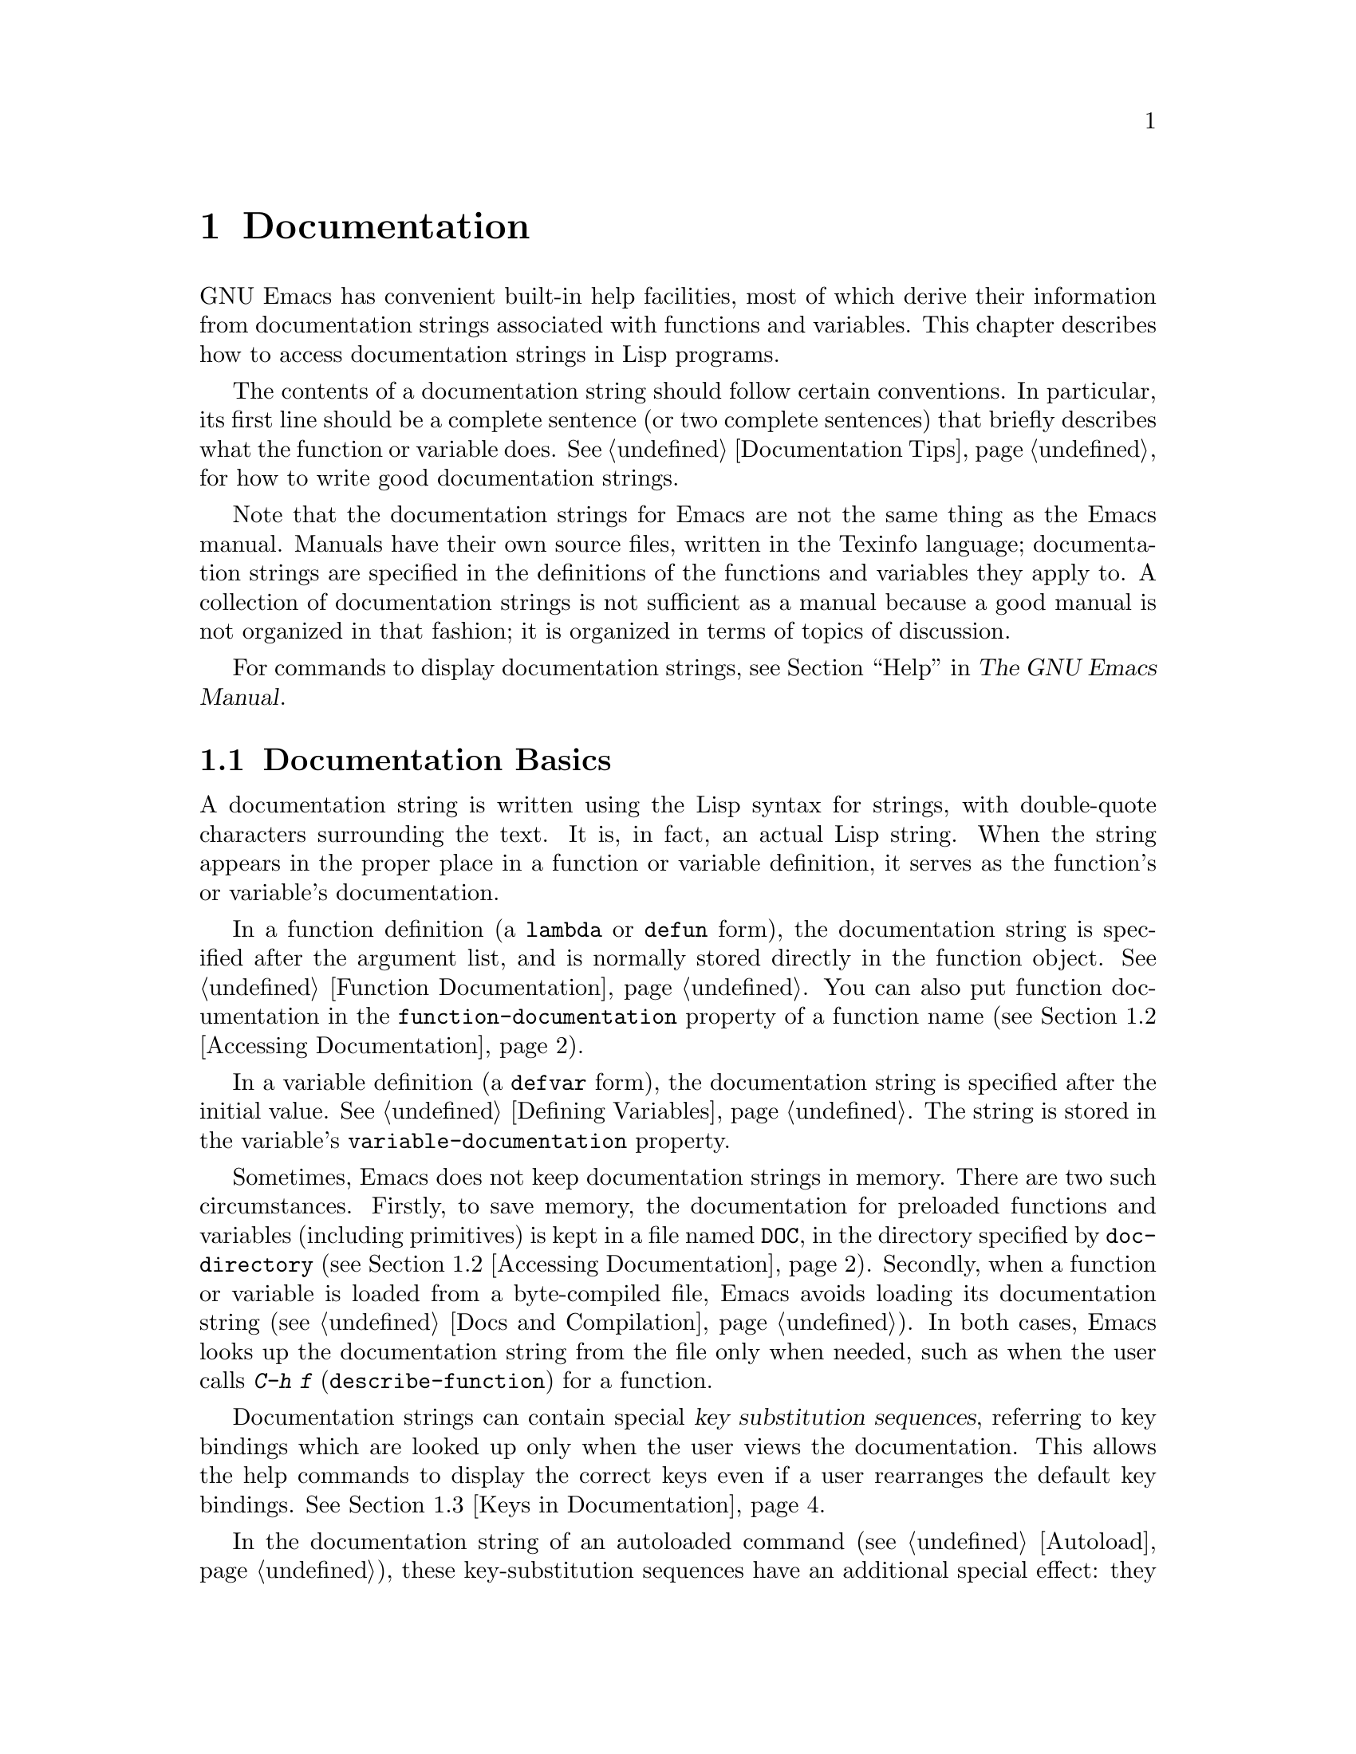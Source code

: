 @c -*- mode: texinfo; coding: utf-8 -*-
@c This is part of the GNU Emacs Lisp Reference Manual.
@c Copyright (C) 1990--1995, 1998--1999, 2001--2023 Free Software
@c Foundation, Inc.
@c See the file elisp.texi for copying conditions.
@node Documentation
@chapter Documentation
@cindex documentation strings

  GNU Emacs has convenient built-in help facilities, most of which
derive their information from documentation strings associated with
functions and variables.  This chapter describes how to access
documentation strings in Lisp programs.

  The contents of a documentation string should follow certain
conventions.  In particular, its first line should be a complete
sentence (or two complete sentences) that briefly describes what the
function or variable does.  @xref{Documentation Tips}, for how to
write good documentation strings.

  Note that the documentation strings for Emacs are not the same thing
as the Emacs manual.  Manuals have their own source files, written in
the Texinfo language; documentation strings are specified in the
definitions of the functions and variables they apply to.  A collection
of documentation strings is not sufficient as a manual because a good
manual is not organized in that fashion; it is organized in terms of
topics of discussion.

  For commands to display documentation strings, see @ref{Help, ,
Help, emacs, The GNU Emacs Manual}.

@menu
* Documentation Basics::      Where doc strings are defined and stored.
* Accessing Documentation::   How Lisp programs can access doc strings.
* Keys in Documentation::     Substituting current key bindings.
* Text Quoting Style::        Quotation marks in doc strings and messages.
* Describing Characters::     Making printable descriptions of
                                non-printing characters and key sequences.
* Help Functions::            Subroutines used by Emacs help facilities.
* Documentation Groups::      Listing functions by groups.
@end menu

@node Documentation Basics
@section Documentation Basics
@cindex documentation conventions
@cindex writing a documentation string
@cindex string, writing a doc string

  A documentation string is written using the Lisp syntax for strings,
with double-quote characters surrounding the text.  It is, in fact, an
actual Lisp string.  When the string appears in the proper place in a
function or variable definition, it serves as the function's or
variable's documentation.

@cindex @code{function-documentation} property
  In a function definition (a @code{lambda} or @code{defun} form), the
documentation string is specified after the argument list, and is
normally stored directly in the function object.  @xref{Function
Documentation}.  You can also put function documentation in the
@code{function-documentation} property of a function name
(@pxref{Accessing Documentation}).

@cindex @code{variable-documentation} property
  In a variable definition (a @code{defvar} form), the documentation
string is specified after the initial value.  @xref{Defining
Variables}.  The string is stored in the variable's
@code{variable-documentation} property.

@cindex @file{DOC} (documentation) file
  Sometimes, Emacs does not keep documentation strings in memory.
There are two such circumstances.  Firstly, to save memory, the
documentation for preloaded functions and variables (including
primitives) is kept in a file named @file{DOC}, in the directory
specified by @code{doc-directory} (@pxref{Accessing Documentation}).
Secondly, when a function or variable is loaded from a byte-compiled
file, Emacs avoids loading its documentation string (@pxref{Docs and
Compilation}).  In both cases, Emacs looks up the documentation string
from the file only when needed, such as when the user calls @kbd{C-h
f} (@code{describe-function}) for a function.

  Documentation strings can contain special @dfn{key substitution
sequences}, referring to key bindings which are looked up only when
the user views the documentation.  This allows the help commands to
display the correct keys even if a user rearranges the default key
bindings.  @xref{Keys in Documentation}.

  In the documentation string of an autoloaded command
(@pxref{Autoload}), these key-substitution sequences have an
additional special effect: they cause @kbd{C-h f} on the command to
trigger autoloading.  (This is needed for correctly setting up the
hyperlinks in the @file{*Help*} buffer.)

@node Accessing Documentation
@section Access to Documentation Strings
@cindex accessing documentation strings

@defun documentation-property symbol property &optional verbatim
This function returns the documentation string recorded in
@var{symbol}'s property list under property @var{property}.  It is
most often used to look up the documentation strings of variables, for
which @var{property} is @code{variable-documentation}.  However, it
can also be used to look up other kinds of documentation, such as for
customization groups (but for function documentation, use the
@code{documentation} function, below).

If the property value refers to a documentation string stored in the
@file{DOC} file or a byte-compiled file, this function looks up that
string and returns it.

If the property value isn't @code{nil}, isn't a string, and doesn't
refer to text in a file, then it is evaluated as a Lisp expression to
obtain a string.

Finally, this function passes the string through
@code{substitute-command-keys} to substitute key bindings (@pxref{Keys
in Documentation}).  It skips this step if @var{verbatim} is
non-@code{nil}.

@smallexample
@group
(documentation-property 'command-line-processed
   'variable-documentation)
     @result{} "Non-nil once command line has been processed"
@end group
@group
(symbol-plist 'command-line-processed)
     @result{} (variable-documentation 188902)
@end group
@group
(documentation-property 'emacs 'group-documentation)
     @result{} "Customization of the One True Editor."
@end group
@end smallexample
@end defun

@defun documentation function &optional verbatim
This function returns the documentation string of @var{function}.  It
handles macros, named keyboard macros, and special forms, as well as
ordinary functions.

If @var{function} is a symbol, this function first looks for the
@code{function-documentation} property of that symbol; if that has a
non-@code{nil} value, the documentation comes from that value (if the
value is not a string, it is evaluated).

If @var{function} is not a symbol, or if it has no
@code{function-documentation} property, then @code{documentation}
extracts the documentation string from the actual function definition,
reading it from a file if called for.

Finally, unless @var{verbatim} is non-@code{nil}, this function calls
@code{substitute-command-keys}.  The result is the documentation
string to return.

The @code{documentation} function signals a @code{void-function} error
if @var{function} has no function definition.  However, it is OK if
the function definition has no documentation string.  In that case,
@code{documentation} returns @code{nil}.
@end defun

@defun face-documentation face
This function returns the documentation string of @var{face} as a
face.
@end defun

Here is an example of using the two functions, @code{documentation} and
@code{documentation-property}, to display the documentation strings for
several symbols in a @file{*Help*} buffer.

@anchor{describe-symbols example}
@smallexample
@group
(defun describe-symbols (pattern)
  "Describe the Emacs Lisp symbols matching PATTERN.
All symbols that have PATTERN in their name are described
in the *Help* buffer."
  (interactive "sDescribe symbols matching: ")
  (let ((describe-func
         (lambda (s)
@end group
@group
           ;; @r{Print description of symbol.}
           (if (fboundp s)             ; @r{It is a function.}
               (princ
                (format "%s\t%s\n%s\n\n" s
                  (if (commandp s)
                      (let ((keys (where-is-internal s)))
                        (if keys
                            (concat
                             "Keys: "
                             (mapconcat 'key-description
                                        keys " "))
                          "Keys: none"))
                    "Function")
@end group
@group
                  (or (documentation s)
                      "not documented"))))

           (if (boundp s)              ; @r{It is a variable.}
@end group
@group
               (princ
                (format "%s\t%s\n%s\n\n" s
                  (if (custom-variable-p s)
                      "Option " "Variable")
@end group
@group
                  (or (documentation-property
                        s 'variable-documentation)
                      "not documented"))))))
        sym-list)
@end group

@group
    ;; @r{Build a list of symbols that match pattern.}
    (mapatoms (lambda (sym)
                (if (string-match pattern (symbol-name sym))
                    (setq sym-list (cons sym sym-list)))))
@end group

@group
    ;; @r{Display the data.}
    (help-setup-xref (list 'describe-symbols pattern)
                 (called-interactively-p 'interactive))
    (with-help-window (help-buffer)
      (mapcar describe-func (sort sym-list 'string<)))))
@end group
@end smallexample

  The @code{describe-symbols} function works like @code{apropos},
but provides more information.

@smallexample
@group
(describe-symbols "goal")

---------- Buffer: *Help* ----------
goal-column     Option
Semipermanent goal column for vertical motion, as set by @dots{}
@end group
@c Do not blithely break or fill these lines.
@c That makes them incorrect.

@group
minibuffer-temporary-goal-position      Variable
not documented
@end group

@group
set-goal-column Keys: C-x C-n
Set the current horizontal position as a goal for C-n and C-p.
@end group
@c DO NOT put a blank line here!  That is factually inaccurate!
@group
Those commands will move to this position in the line moved to
rather than trying to keep the same horizontal position.
With a non-nil argument ARG, clears out the goal column
so that C-n and C-p resume vertical motion.
The goal column is stored in the variable ‘goal-column’.

(fn ARG)
@end group

@group
temporary-goal-column   Variable
Current goal column for vertical motion.
It is the column where point was at the start of the current run
of vertical motion commands.

When moving by visual lines via the function ‘line-move-visual’, it is a cons
cell (COL . HSCROLL), where COL is the x-position, in pixels,
divided by the default column width, and HSCROLL is the number of
columns by which window is scrolled from left margin.

When the ‘track-eol’ feature is doing its job, the value is
‘most-positive-fixnum’.
---------- Buffer: *Help* ----------
@end group
@end smallexample

@anchor{Definition of Snarf-documentation}
@defun Snarf-documentation filename
This function is used when building Emacs, just before the runnable
Emacs is dumped.  It finds the positions of the documentation strings
stored in the file @var{filename}, and records those positions into
memory in the function definitions and variable property lists.
@xref{Building Emacs}.

Emacs reads the file @var{filename} from the @file{emacs/etc} directory.
When the dumped Emacs is later executed, the same file will be looked
for in the directory @code{doc-directory}.  Usually @var{filename} is
@code{"DOC"}.
@end defun

@defvar doc-directory
This variable holds the name of the directory which should contain the
file @code{"DOC"} that contains documentation strings for
built-in and preloaded functions and variables.

In most cases, this is the same as @code{data-directory}.  They may be
different when you run Emacs from the directory where you built it,
without actually installing it.  @xref{Definition of data-directory}.
@end defvar

@node Keys in Documentation
@section Substituting Key Bindings in Documentation
@cindex documentation, keys in
@cindex keys in documentation strings
@cindex substituting keys in documentation
@cindex key substitution sequence

  When documentation strings refer to key sequences, they should use the
current, actual key bindings.  They can do so using certain special text
sequences described below.  Accessing documentation strings in the usual
way substitutes current key binding information for these special
sequences.  This works by calling @code{substitute-command-keys}.  You
can also call that function yourself.

  Here is a list of the special sequences and what they mean:

@table @code
@item \[@var{command}]
stands for a key sequence that will invoke @var{command}, or @samp{M-x
@var{command}} if @var{command} has no key bindings.

@item \@{@var{mapvar}@}
stands for a summary of the keymap which is the value of the variable
@var{mapvar}.  The summary is made using @code{describe-bindings}.

@item \<@var{mapvar}>
stands for no text itself.  It is used only for a side effect: it
specifies @var{mapvar}'s value as the keymap for any following
@samp{\[@var{command}]} sequences in this documentation string.

@item `
(grave accent) stands for a left quote.
This generates a left single quotation mark, an apostrophe, or a grave
accent depending on the value of @code{text-quoting-style}.
@xref{Text Quoting Style}.

@item '
(apostrophe) stands for a right quote.
This generates a right single quotation mark or an apostrophe
depending on the value of @code{text-quoting-style}.

@item \=
quotes the following character and is discarded; thus, @samp{\=`} puts
@samp{`} into the output, @samp{\=\[} puts @samp{\[} into the output,
and @samp{\=\=} puts @samp{\=} into the output.
@end table

@strong{Please note:} Each @samp{\} must be doubled when written in a
string in Emacs Lisp.

@defopt text-quoting-style
@cindex curved quotes
@cindex curly quotes
The value of this variable is a symbol that specifies the style Emacs
should use for single quotes in the wording of help and messages.  If
the variable's value is @code{curve}, the style is @t{‘like this’}
with curved single quotes.  If the value is @code{straight}, the style
is @t{'like this'} with straight apostrophes.  If the value is
@code{grave}, quotes are not translated and the style is @t{`like
this'} with grave accent and apostrophe, the standard style before
Emacs version 25.  The default value @code{nil} acts like @code{curve}
if curved single quotes seem to be displayable, and like @code{grave}
otherwise.

This option is useful on platforms that have problems with curved
quotes.  You can customize it freely according to your personal
preference.
@end defopt

@defun substitute-command-keys string &optional no-face
@vindex help-key-binding@r{ (face)}
This function scans @var{string} for the above special sequences and
replaces them by what they stand for, returning the result as a string.
This permits display of documentation that refers accurately to the
user's own customized key bindings.  By default, the key bindings are
given a special face @code{help-key-binding}, but if the optional
argument @var{no-face} is non-@code{nil}, the function doesn't add
this face to the produced string.

@cindex advertised binding
If a command has multiple bindings, this function normally uses the
first one it finds.  You can specify one particular key binding by
assigning an @code{:advertised-binding} symbol property to the
command, like this:

@smallexample
(put 'undo :advertised-binding [?\C-/])
@end smallexample

@noindent
The @code{:advertised-binding} property also affects the binding shown
in menu items (@pxref{Menu Bar}).  The property is ignored if it
specifies a key binding that the command does not actually have.
@end defun

  Here are examples of the special sequences:

@smallexample
@group
(substitute-command-keys
   "To abort recursive edit, type `\\[abort-recursive-edit]'.")
@result{} "To abort recursive edit, type ‘C-]’."
@end group

@group
(substitute-command-keys
   "The keys that are defined for the minibuffer here are:
  \\@{minibuffer-local-must-match-map@}")
@result{} "The keys that are defined for the minibuffer here are:
@end group

?               minibuffer-completion-help
SPC             minibuffer-complete-word
TAB             minibuffer-complete
C-j             minibuffer-complete-and-exit
RET             minibuffer-complete-and-exit
C-g             abort-recursive-edit
"

@group
(substitute-command-keys
   "To abort a recursive edit from the minibuffer, type \
`\\<minibuffer-local-must-match-map>\\[abort-recursive-edit]'.")
@result{} "To abort a recursive edit from the minibuffer, type ‘C-g’."
@end group
@end smallexample

  There are other special conventions for the text in documentation
strings---for instance, you can refer to functions, variables, and
sections of this manual.  @xref{Documentation Tips}, for details.

@node Text Quoting Style
@section Text Quoting Style

  Typically, grave accents and apostrophes are treated specially in
documentation strings and diagnostic messages, and translate to matching
single quotation marks (also called ``curved quotes'').  For example,
the documentation string @t{"Alias for `foo'."} and the function call
@code{(message "Alias for `foo'.")} both translate to @t{"Alias for
‘foo’."}.  Less commonly, Emacs displays grave accents and apostrophes
as themselves, or as apostrophes only (e.g., @t{"Alias for 'foo'."}).
Documentation strings and message formats should be written so that
they display well with any of these styles.  For example, the
documentation string @t{"Alias for 'foo'."} is probably not what you
want, as it can display as @t{"Alias for ’foo’."}, an unusual style in
English.

  Sometimes you may need to display a grave accent or apostrophe
without translation, regardless of text quoting style.  In a
documentation string, you can do this with escapes.  For example, in
the documentation string @t{"\\=`(a ,(sin 0)) ==> (a 0.0)"} the grave
accent is intended to denote Lisp code, so it is escaped and displays
as itself regardless of quoting style.  In a call to @code{message} or
@code{error}, you can avoid translation by using a format @t{"%s"}
with an argument that is a call to @code{format}.  For example,
@code{(message "%s" (format "`(a ,(sin %S)) ==> (a %S)" x (sin x)))}
displays a message that starts with grave accent regardless of text
quoting style.

@defopt text-quoting-style
@cindex curved quotes
@cindex curly quotes
The value of this user option is a symbol that specifies the style
Emacs should use for single quotes in the wording of help and
messages.  If the option's value is @code{curve}, the style is
@t{‘like this’} with curved single quotes.  If the value is
@code{straight}, the style is @t{'like this'} with straight
apostrophes.  If the value is @code{grave}, quotes are not translated
and the style is @t{`like this'} with grave accent and apostrophe, the
standard style before Emacs version 25.  The default value @code{nil}
acts like @code{curve} if curved single quotes seem to be displayable,
and like @code{grave} otherwise.

This option is useful on platforms that have problems with curved
quotes.  You can customize it freely according to your personal
preference.
@end defopt

@node Describing Characters
@section Describing Characters for Help Messages
@cindex describe characters and events

  These functions convert events, key sequences, or characters to
textual descriptions.  These descriptions are useful for including
arbitrary text characters or key sequences in messages, because they
convert non-printing and whitespace characters to sequences of printing
characters.  The description of a non-whitespace printing character is
the character itself.

@defun key-description sequence &optional prefix
@cindex Emacs event standard notation
This function returns a string containing the Emacs standard notation
for the input events in @var{sequence}.  If @var{prefix} is
non-@code{nil}, it is a sequence of input events leading up to
@var{sequence} and is included in the return value.  Both arguments
may be strings, vectors or lists.  @xref{Input Events}, for more
information about valid events.

@smallexample
@group
(key-description [?\M-3 delete])
     @result{} "M-3 <delete>"
@end group
@group
(key-description [delete] "\M-3")
     @result{} "M-3 <delete>"
@end group
@end smallexample

  See also the examples for @code{single-key-description}, below.
@end defun

@defun single-key-description event &optional no-angles
@cindex event printing
@cindex character printing
@cindex control character printing
@cindex meta character printing
This function returns a string describing @var{event} in the standard
Emacs notation for keyboard input.  A normal printing character
appears as itself, but a control character turns into a string
starting with @samp{C-}, a meta character turns into a string starting
with @samp{M-}, and space, tab, etc., appear as @samp{SPC},
@samp{TAB}, etc.  A function key symbol appears inside angle brackets
@samp{<@dots{}>}.  An event that is a list appears as the name of the
symbol in the @sc{car} of the list, inside angle brackets.

If the optional argument @var{no-angles} is non-@code{nil}, the angle
brackets around function keys and event symbols are omitted; this is
for compatibility with old versions of Emacs which didn't use the
brackets.

@smallexample
@group
(single-key-description ?\C-x)
     @result{} "C-x"
@end group
@group
(key-description "\C-x \M-y \n \t \r \f123")
     @result{} "C-x SPC M-y SPC C-j SPC TAB SPC RET SPC C-l 1 2 3"
@end group
@group
(single-key-description 'delete)
     @result{} "<delete>"
@end group
@group
(single-key-description 'C-mouse-1)
     @result{} "C-<mouse-1>"
@end group
@group
(single-key-description 'C-mouse-1 t)
     @result{} "C-mouse-1"
@end group
@end smallexample
@end defun

@defun text-char-description character
This function returns a string describing @var{character} in the
standard Emacs notation for characters that can appear in
text---similar to @code{single-key-description}, except that the
argument must be a valid character code that passes a
@code{characterp} test (@pxref{Character Codes}).  The function
produces descriptions of control characters with a leading caret
(which is how Emacs usually displays control characters in buffers).
Characters with modifier bits will cause this function to signal an
error (@acronym{ASCII} characters with the Control modifier are an
exception, they are represented as control characters).

@smallexample
@group
(text-char-description ?\C-c)
     @result{} "^C"
@end group
@group
(text-char-description ?\M-m)
     @error{} Wrong type argument: characterp, 134217837
@end group
@end smallexample
@end defun

@deffn Command read-kbd-macro string &optional need-vector
This function is used mainly for operating on keyboard macros, but it
can also be used as a rough inverse for @code{key-description}.  You
call it with a string containing key descriptions, separated by spaces;
it returns a string or vector containing the corresponding events.
(This may or may not be a single valid key sequence, depending on what
events you use; @pxref{Key Sequences}.)  If @var{need-vector} is
non-@code{nil}, the return value is always a vector.
@end deffn

@node Help Functions
@section Help Functions
@cindex help functions

  Emacs provides a variety of built-in help functions, all accessible to
the user as subcommands of the prefix @kbd{C-h}.  For more information
about them, see @ref{Help, , Help, emacs, The GNU Emacs Manual}.  Here
we describe some program-level interfaces to the same information.

@deffn Command apropos pattern &optional do-all
This function finds all meaningful symbols whose names contain a
match for the apropos pattern @var{pattern}.  An apropos pattern is
either a word to match, a space-separated list of words of which at
least two must match, or a regular expression (if any special regular
expression characters occur).  A symbol is meaningful if it has a
definition as a function, variable, or face, or has properties.

The function returns a list of elements that look like this:

@example
(@var{symbol} @var{score} @var{function-doc} @var{variable-doc}
 @var{plist-doc} @var{widget-doc} @var{face-doc} @var{group-doc})
@end example

Here, @var{score} is an integer measure of how important the symbol
seems to be as a match.  Each of the remaining elements is a
documentation string, or @code{nil}, for @var{symbol} as a function,
variable, etc.

It also displays the symbols in a buffer named @file{*Apropos*}, each
with a one-line description taken from the beginning of its
documentation string.

If @var{do-all} is non-@code{nil}, or if the user option
@code{apropos-do-all} is non-@code{nil}, then @code{apropos} also
shows key bindings for the functions that are found; it also shows
@emph{all} interned symbols, not just meaningful ones (and it lists
them in the return value as well).
@end deffn

@defvar help-map
The value of this variable is a local keymap for characters following the
Help key, @kbd{C-h}.
@end defvar

@deffn {Prefix Command} help-command
This symbol is not a function; its function definition cell holds the
keymap known as @code{help-map}.  It is defined in @file{help.el} as
follows:

@smallexample
@group
(define-key global-map (string help-char) 'help-command)
(fset 'help-command help-map)
@end group
@end smallexample
@end deffn

@defopt help-char
The value of this variable is the help character---the character that
Emacs recognizes as meaning Help.  By default, its value is 8, which
stands for @kbd{C-h}.  When Emacs reads this character, if
@code{help-form} is a non-@code{nil} Lisp expression, it evaluates that
expression, and displays the result in a window if it is a string.

Usually the value of @code{help-form} is @code{nil}.  Then the
help character has no special meaning at the level of command input, and
it becomes part of a key sequence in the normal way.  The standard key
binding of @kbd{C-h} is a prefix key for several general-purpose help
features.

The help character is special after prefix keys, too.  If it has no
binding as a subcommand of the prefix key, it runs
@code{describe-prefix-bindings}, which displays a list of all the
subcommands of the prefix key.
@end defopt

@defopt help-event-list
The value of this variable is a list of event types that serve as
alternative help characters.  These events are handled just like the
event specified by @code{help-char}.
@end defopt

@defvar help-form
If this variable is non-@code{nil}, its value is a form to evaluate
whenever the character @code{help-char} is read.  If evaluating the form
produces a string, that string is displayed.

A command that calls @code{read-event}, @code{read-char-choice},
@code{read-char}, @code{read-char-from-minibuffer}, or
@code{y-or-n-p} probably should bind @code{help-form} to a
non-@code{nil} expression while it does input.  (The time when you
should not do this is when @kbd{C-h} has some other meaning.)
Evaluating this expression should result in a string that explains
what the input is for and how to enter it properly.

Entry to the minibuffer binds this variable to the value of
@code{minibuffer-help-form} (@pxref{Definition of minibuffer-help-form}).
@end defvar

@defvar prefix-help-command
This variable holds a function to print help for a prefix key.  The
function is called when the user types a prefix key followed by the help
character, and the help character has no binding after that prefix.  The
variable's default value is @code{describe-prefix-bindings}.
@end defvar

@deffn Command describe-prefix-bindings
This function calls @code{describe-bindings} to display a list of all
the subcommands of the prefix key of the most recent key sequence.  The
prefix described consists of all but the last event of that key
sequence.  (The last event is, presumably, the help character.)
@end deffn

  The following two functions are meant for modes that want to provide
help without relinquishing control, such as the electric modes.
Their names begin with @samp{Helper} to distinguish them from the
ordinary help functions.

@deffn Command Helper-describe-bindings
This command pops up a window displaying a help buffer containing a
listing of all of the key bindings from both the local and global keymaps.
It works by calling @code{describe-bindings}.
@end deffn

@deffn Command Helper-help
This command provides help for the current mode.  It prompts the user
in the minibuffer with the message @samp{Help (Type ? for further
options)}, and then provides assistance in finding out what the key
bindings are, and what the mode is intended for.  It returns @code{nil}.

@vindex Helper-help-map
This can be customized by changing the map @code{Helper-help-map}.
@end deffn

@defvar data-directory
@anchor{Definition of data-directory}
This variable holds the name of the directory in which Emacs finds
certain documentation and text files that come with Emacs.
@end defvar

@defun help-buffer
This function returns the name of the help buffer, which is normally
@file{*Help*}; if such a buffer does not exist, it is first created.
@end defun

@vindex help-window-select
@defmac with-help-window buffer-or-name body@dots{}
This macro evaluates @var{body} like @code{with-output-to-temp-buffer}
(@pxref{Temporary Displays}), inserting any output produced by its
forms into a buffer specified by @var{buffer-or-name}, which can be a
buffer or the name of a buffer.  (Frequently, @var{buffer-or-name} is
the value returned by the function @code{help-buffer}.)  This macro
puts the specified buffer into Help mode and displays a message
telling the user how to quit and scroll the help window.  It selects
the help window if the current value of the user option
@code{help-window-select} has been set accordingly.  It returns the
last value in @var{body}.
@end defmac

@defun help-setup-xref item interactive-p
This function updates the cross reference data in the @file{*Help*}
buffer, which is used to regenerate the help information when the user
clicks on the @samp{Back} or @samp{Forward} buttons.  Most commands
that use the @file{*Help*} buffer should invoke this function before
clearing the buffer.  The @var{item} argument should have the form
@code{(@var{function} . @var{args})}, where @var{function} is a function
to call, with argument list @var{args}, to regenerate the help buffer.
The @var{interactive-p} argument is non-@code{nil} if the calling
command was invoked interactively; in that case, the stack of items
for the @file{*Help*} buffer's @samp{Back} buttons is cleared.
@end defun

@xref{describe-symbols example}, for an example of using
@code{help-buffer}, @code{with-help-window}, and
@code{help-setup-xref}.

@defmac make-help-screen fname help-line help-text help-map
This macro defines a help command named @var{fname} that acts like a
prefix key that shows a list of the subcommands it offers.

When invoked, @var{fname} displays @var{help-text} in a window, then
reads and executes a key sequence according to @var{help-map}.  The
string @var{help-text} should describe the bindings available in
@var{help-map}.

The command @var{fname} is defined to handle a few events itself, by
scrolling the display of @var{help-text}.  When @var{fname} reads one of
those special events, it does the scrolling and then reads another
event.  When it reads an event that is not one of those few, and which
has a binding in @var{help-map}, it executes that key's binding and
then returns.

The argument @var{help-line} should be a single-line summary of the
alternatives in @var{help-map}.  In the current version of Emacs, this
argument is used only if you set the option @code{three-step-help} to
@code{t}.

This macro is used in the command @code{help-for-help} which is the
binding of @kbd{C-h C-h}.
@end defmac

@defopt three-step-help
If this variable is non-@code{nil}, commands defined with
@code{make-help-screen} display their @var{help-line} strings in the
echo area at first, and display the longer @var{help-text} strings only
if the user types the help character again.
@end defopt


@node Documentation Groups
@section Documentation Groups
@cindex documentation groups
@cindex groups of functions
@cindex function groups

Emacs can list functions based on various groupings.  For instance,
@code{string-trim} and @code{mapconcat} are ``string'' functions, so
@kbd{M-x shortdoc-display-group RET string RET} will give an overview
of functions that operate on strings.

The documentation groups are created with the
@code{define-short-documentation-group} macro.

@defmac define-short-documentation-group group &rest functions
Define @var{group} as a group of functions, and provide short
summaries of using those functions.  The optional argument
@var{functions} is a list whose elements are of the form:

@lisp
(@var{func} [@var{keyword} @var{val}]@dots{})
@end lisp

The following keywords are recognized:

@table @code

@item :eval
The value should be a form that has no side effect when evaluated.
The form will be used in the documentation by printing it with
@code{prin1} (@pxref{Output Functions}).  However, if the form is a
string, it will be inserted as-is, and the string will then be
@code{read} to yield the form.  In any case, the form will then be
evaluated, and the result used.  For instance:

@example
:eval (concat "foo" "bar" "zot")
:eval "(make-string 5 ?x)"
@end example

@noindent
will result in:

@example
(concat "foo" "bar" "zot")
@result{} "foobarzot"
(make-string 5 ?x)
@result{} "xxxxx"
@end example

(The reason for allowing both Lisp forms and strings here is so that
printing could be controlled in the few cases where a certain
presentation of the form is wished for.  In the example, @samp{?x}
would otherwise have been printed as @samp{120} if it hadn't been
included in a string.)

@item :no-eval

This is like @code{:eval}, except that the form will not be evaluated.
In these cases, a @code{:result} element of some kind (see below)
should be included.

@example
:no-eval (file-symlink-p "/tmp/foo")
:eg-result t
@end example

@item :no-eval*
Like @code{:no-eval}, but always inserts @samp{[it depends]} as the
result.  For instance:

@example
:no-eval* (buffer-string)
@end example

@noindent
will result in:

@example
(buffer-string)
@click{} [it depends]
@end example

@item :no-value
Like @code{:no-eval}, but is used when the function in question has no
well-defined return value, and is used for side effect only.

@item :result
Used to output the result from non-evaluating example forms.

@example
:no-eval (setcar list 'c)
:result c
@end example

@item :eg-result
Used to output an example result from non-evaluating example forms.
For instance:

@example
:no-eval (looking-at "f[0-9]")
:eg-result t
@end example

@noindent
will result in:

@example
(looking-at "f[0-9]")
eg. @click{} t
@end example

@item :result-string
@itemx :eg-result-string
These two are the same as @code{:result} and @code{:eg-result},
respectively, but are inserted as is.  This is useful when the result
is unreadable or should be of a particular form:

@example
:no-eval (find-file "/tmp/foo")
:eg-result-string "#<buffer foo>"
:no-eval (default-file-modes)
:eg-result-string "#o755"
@end example

@item :no-manual
Indicates that this function is not documented in the manual.

@item :args
By default, the function's actual argument list is shown.  If
@code{:args} is present, they are used instead.

@example
:args (regexp string)
@end example

@end table

Here's a very short example:

@lisp
(define-short-documentation-group string
  "Creating Strings"
  (substring
   :eval (substring "foobar" 0 3)
   :eval (substring "foobar" 3))
  (concat
   :eval (concat "foo" "bar" "zot")))
@end lisp

The first argument is the name of the group to be defined, and then
follows any number of function descriptions.

@end defmac

A function can belong to any number of documentation groups.

In addition to function descriptions, the list can also have string
elements, which are used to divide a documentation group into
sections.

@defun shortdoc-add-function shortdoc-add-function group section elem
Lisp packages can add functions to groups with this command.  Each
@var{elem} should be a function description, as described above.
@var{group} is the function group, and @var{section} is what section
in the function group to insert the function into.

If @var{group} doesn't exist, it will be created.  If @var{section}
doesn't exist, it will be added to the end of the function group.
@end defun
